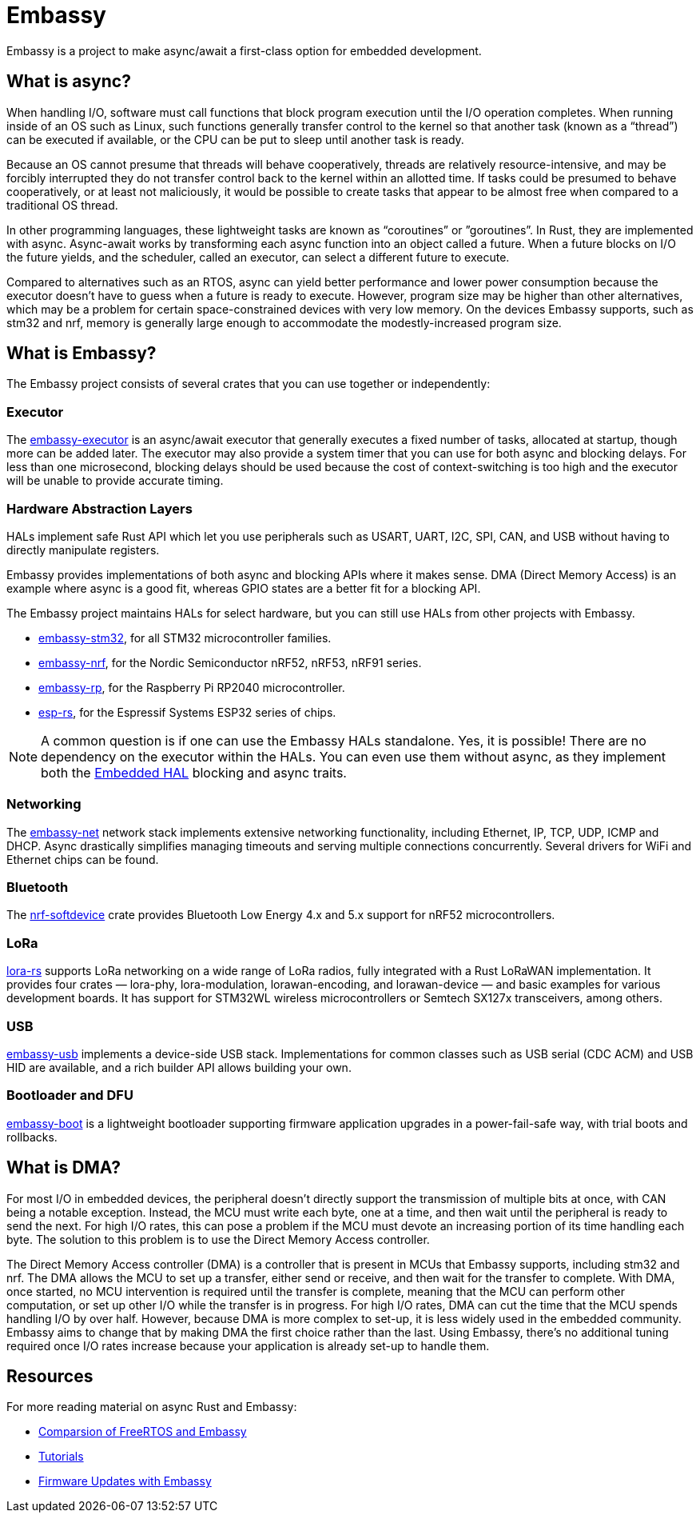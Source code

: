 = Embassy

Embassy is a project to make async/await a first-class option for embedded development.

== What is async?

When handling I/O, software must call functions that block program execution until the I/O operation completes. When running inside of an OS such as Linux, such functions generally transfer control to the kernel so that another task (known as a “thread”) can be executed if available, or the CPU can be put to sleep until another task is ready.

Because an OS cannot presume that threads will behave cooperatively, threads are relatively resource-intensive, and may be forcibly interrupted they do not transfer control back to the kernel within an allotted time. If tasks could be presumed to behave cooperatively, or at least not maliciously, it would be possible to create tasks that appear to be almost free when compared to a traditional OS thread.

In other programming languages, these lightweight tasks are known as “coroutines” or ”goroutines”. In Rust, they are implemented with async. Async-await works by transforming each async function into an object called a future. When a future blocks on I/O the future yields, and the scheduler, called an executor, can select a different future to execute.

Compared to alternatives such as an RTOS, async can yield better performance and lower power consumption because the executor doesn't have to guess when a future is ready to execute. However, program size may be higher than other alternatives, which may be a problem for certain space-constrained devices with very low memory. On the devices Embassy supports, such as stm32 and nrf, memory is generally large enough to accommodate the modestly-increased program size.

== What is Embassy?

The Embassy project consists of several crates that you can use together or independently:

=== Executor
The link:https://docs.embassy.dev/embassy-executor/[embassy-executor] is an async/await executor that generally executes a fixed number of tasks, allocated at startup, though more can be added later.  The executor may also provide a system timer that you can use for both async and blocking delays. For less than one microsecond, blocking delays should be used because the cost of context-switching is too high and the executor will be unable to provide accurate timing.

=== Hardware Abstraction Layers
HALs implement safe Rust API which let you use peripherals such as USART, UART, I2C, SPI, CAN, and USB without having to directly manipulate registers.

Embassy provides implementations of both async and blocking APIs where it makes sense. DMA (Direct Memory Access) is an example where async is a good fit, whereas GPIO states are a better fit for a blocking API.

The Embassy project maintains HALs for select hardware, but you can still use HALs from other projects with Embassy.

* link:https://docs.embassy.dev/embassy-stm32/[embassy-stm32], for all STM32 microcontroller families.
* link:https://docs.embassy.dev/embassy-nrf/[embassy-nrf], for the Nordic Semiconductor nRF52, nRF53, nRF91 series.
* link:https://docs.embassy.dev/embassy-rp/[embassy-rp], for the Raspberry Pi RP2040 microcontroller.
* link:https://github.com/esp-rs[esp-rs], for the Espressif Systems ESP32 series of chips.

NOTE: A common question is if one can use the Embassy HALs standalone. Yes, it is possible! There are no dependency on the executor within the HALs. You can even use them without async,
as they implement both the link:https://github.com/rust-embedded/embedded-hal[Embedded HAL] blocking and async traits.

=== Networking
The link:https://docs.embassy.dev/embassy-net/[embassy-net] network stack implements extensive networking functionality, including Ethernet, IP, TCP, UDP, ICMP and DHCP. Async drastically simplifies managing timeouts and serving multiple connections concurrently. Several drivers for WiFi and Ethernet chips can be found.

=== Bluetooth
The link:https://github.com/embassy-rs/nrf-softdevice[nrf-softdevice] crate provides Bluetooth Low Energy 4.x and 5.x support for nRF52 microcontrollers.

=== LoRa
link:https://github.com/lora-rs/lora-rs[lora-rs] supports LoRa networking on a wide range of LoRa radios, fully integrated with a Rust LoRaWAN implementation. It provides four crates — lora-phy, lora-modulation, lorawan-encoding, and lorawan-device — and basic examples for various development boards. It has support for STM32WL wireless microcontrollers or Semtech SX127x transceivers, among others.

=== USB
link:https://docs.embassy.dev/embassy-usb/[embassy-usb] implements a device-side USB stack. Implementations for common classes such as USB serial (CDC ACM) and USB HID are available, and a rich builder API allows building your own.

=== Bootloader and DFU
link:https://github.com/embassy-rs/embassy/tree/master/embassy-boot[embassy-boot] is a lightweight bootloader supporting firmware application upgrades in a power-fail-safe way, with trial boots and rollbacks.

== What is DMA?

For most I/O in embedded devices, the peripheral doesn't directly support the transmission of multiple bits at once, with CAN being a notable exception. Instead, the MCU must write each byte, one at a time, and then wait until the peripheral is ready to send the next. For high I/O rates, this can pose a problem if the MCU must devote an increasing portion of its time handling each byte. The solution to this problem is to use the Direct Memory Access controller.

The Direct Memory Access controller (DMA) is a controller that is present in MCUs that Embassy supports, including stm32 and nrf. The DMA allows the MCU to set up a transfer, either send or receive, and then wait for the transfer to complete. With DMA, once started, no MCU intervention is required until the transfer is complete, meaning that the MCU can perform other computation, or set up other I/O while the transfer is in progress. For high I/O rates, DMA can cut the time that the MCU spends handling I/O by over half. However, because DMA is more complex to set-up, it is less widely used in the embedded community. Embassy aims to change that by making DMA the first choice rather than the last. Using Embassy, there's no additional tuning required once I/O rates increase because your application is already set-up to handle them.

== Resources

For more reading material on async Rust and Embassy:

* link:https://tweedegolf.nl/en/blog/65/async-rust-vs-rtos-showdown[Comparsion of FreeRTOS and Embassy]
* link:https://dev.to/apollolabsbin/series/20707[Tutorials]
* link:https://blog.drogue.io/firmware-updates-part-1/[Firmware Updates with Embassy]
